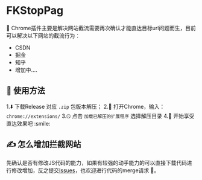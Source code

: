 * FKStopPag
🤠 Chrome插件主要是解决网站截流需要再次确认才能直达目标url问题而生，目前可以解决以下网站的截流行为：
+ CSDN
+ 掘金
+ 知乎
+ 增加中....
  
** 👐 使用方法
1.⬇️ 下载Release 对应 =.zip= 包版本解压；
2.🍢 打开Chrome，输入： =chrome://extensions/=
3.🤐 点击 =加载已解压的扩展程序= 选择解压目录
4.🎊 开始享受直达效果吧 :smile:

** ✍️ 怎么增加拦截网站
先确认是否有修改JS代码的能力，如果有较强的动手能力的可以直接下载代码进行修改增加，反之提交[[https://github.com/leonhe/FKStopPage/issues][Issues]]，也欢迎进行代码的merge请求 🥰。
